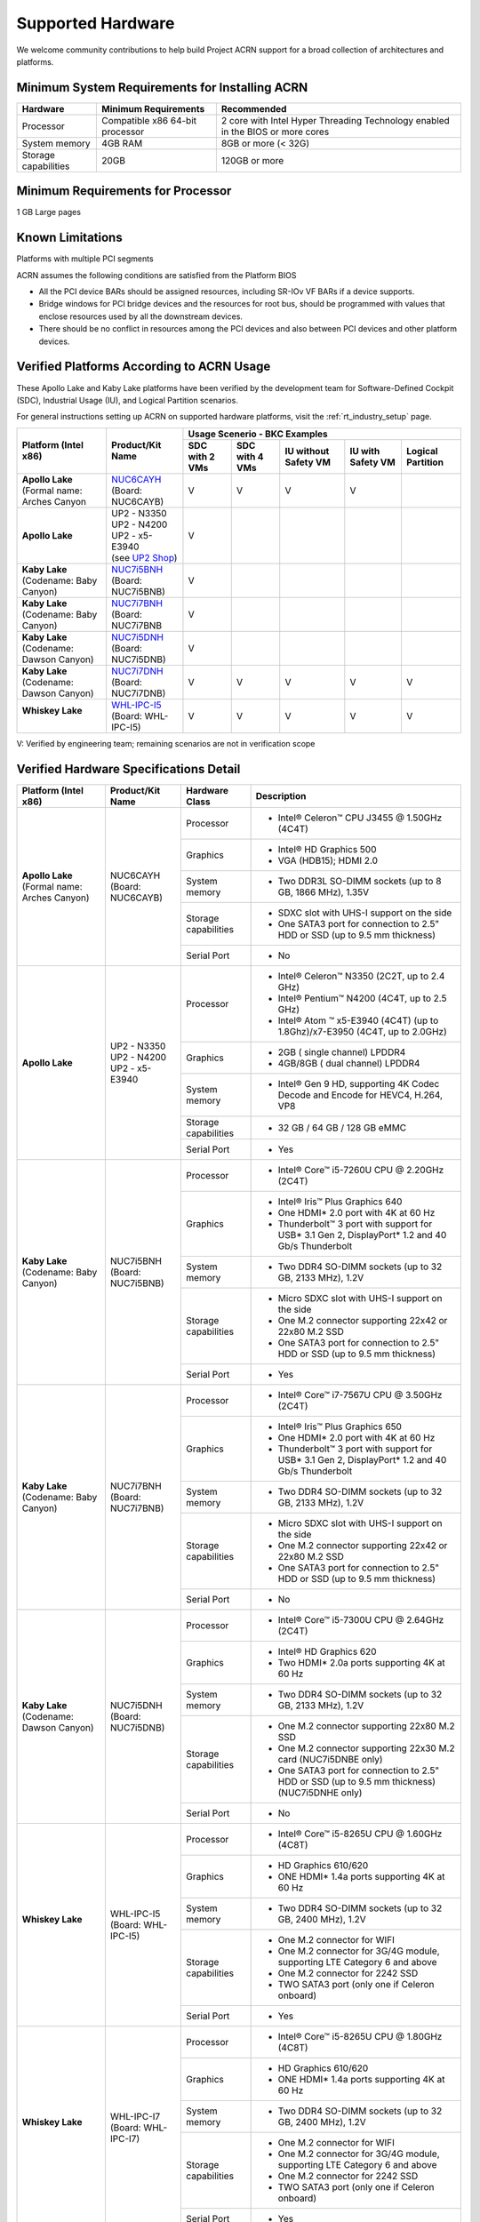 .. _hardware:

Supported Hardware
##################

We welcome community contributions to help build Project ACRN support
for a broad collection of architectures and platforms.

Minimum System Requirements for Installing ACRN
***********************************************

+------------------------+-----------------------------------+---------------------------------------------------------------------------------+
| Hardware               | Minimum Requirements              | Recommended                                                                     |
+========================+===================================+=================================================================================+
| Processor              | Compatible x86 64-bit processor   | 2 core with Intel Hyper Threading Technology enabled in the BIOS or more cores  |
+------------------------+-----------------------------------+---------------------------------------------------------------------------------+
| System memory          | 4GB RAM                           | 8GB or more (< 32G)                                                             |
+------------------------+-----------------------------------+---------------------------------------------------------------------------------+
| Storage capabilities   | 20GB                              | 120GB or more                                                                   |
+------------------------+-----------------------------------+---------------------------------------------------------------------------------+

Minimum Requirements for Processor
**********************************
1 GB Large pages

Known Limitations
*****************
Platforms with multiple PCI segments

ACRN assumes the following conditions are satisfied from the Platform BIOS

* All the PCI device BARs should be assigned resources, including SR-IOv VF BARs if a device supports.

* Bridge windows for PCI bridge devices and the resources for root bus, should be programmed with values
  that enclose resources used by all the downstream devices.

* There should be no conflict in resources among the PCI devices and also between PCI devices and other platform devices.

Verified Platforms According to ACRN Usage
******************************************

These Apollo Lake and Kaby Lake platforms have been verified by the
development team for Software-Defined Cockpit (SDC), Industrial Usage
(IU), and Logical Partition scenarios.

.. _NUC6CAYH:
   https://www.intel.com/content/www/us/en/products/boards-kits/nuc/kits/nuc6cayh.html

.. _NUC7i5BNH:
   https://www.intel.com/content/www/us/en/products/boards-kits/nuc/kits/NUC7i5BNH.html

.. _NUC7i7BNH:
   https://www.intel.com/content/www/us/en/products/boards-kits/nuc/kits/NUC7i7BNH.html

.. _NUC7i5DNH:
   https://ark.intel.com/content/www/us/en/ark/products/122488/intel-nuc-kit-nuc7i5dnhe.html

.. _NUC7i7DNH:
   https://ark.intel.com/content/www/us/en/ark/products/130393/intel-nuc-kit-nuc7i7dnhe.html

.. _WHL-IPC-I5:
   http://www.maxtangpc.com/industrialmotherboards/142.html#parameters

.. _UP2 Shop:
   https://up-shop.org/home/270-up-squared.html


For general instructions setting up ACRN on supported hardware platforms, visit the :ref:`rt_industry_setup` page.


+--------------------------------+-------------------------+-----------+-----------+-------------+------------+------------+
|   Platform (Intel x86)         |   Product/Kit Name      |               Usage Scenerio - BKC Examples                   |
|                                |                         +-----------+-----------+-------------+------------+------------+
|                                |                         | SDC with  | SDC with  | IU without  | IU with    | Logical    |
|                                |                         | 2 VMs     | 4 VMs     | Safety VM   | Safety VM  | Partition  |
|                                |                         |           |           |             |            |            |
+================================+=========================+===========+===========+=============+============+============+
| | **Apollo Lake**              | | `NUC6CAYH`_           | V         | V         | V           | V          |            |
| | (Formal name: Arches Canyon  | | (Board: NUC6CAYB)     |           |           |             |            |            |
|                                |                         |           |           |             |            |            |
+--------------------------------+-------------------------+-----------+-----------+-------------+------------+------------+
| **Apollo Lake**                | | UP2 - N3350           | V         |           |             |            |            |
|                                | | UP2 - N4200           |           |           |             |            |            |
|                                | | UP2 - x5-E3940        |           |           |             |            |            |
|                                | | (see `UP2 Shop`_)     |           |           |             |            |            |
|                                |                         |           |           |             |            |            |
+--------------------------------+-------------------------+-----------+-----------+-------------+------------+------------+
| | **Kaby Lake**                | | `NUC7i5BNH`_          | V         |           |             |            |            |
| | (Codename: Baby Canyon)      | | (Board: NUC7i5BNB)    |           |           |             |            |            |
+--------------------------------+-------------------------+-----------+-----------+-------------+------------+------------+
| | **Kaby Lake**                | | `NUC7i7BNH`_          | V         |           |             |            |            |
| | (Codename: Baby Canyon)      | | (Board: NUC7i7BNB     |           |           |             |            |            |
+--------------------------------+-------------------------+-----------+-----------+-------------+------------+------------+
| | **Kaby Lake**                | | `NUC7i5DNH`_          | V         |           |             |            |            |
| | (Codename: Dawson Canyon)    | | (Board: NUC7i5DNB)    |           |           |             |            |            |
+--------------------------------+-------------------------+-----------+-----------+-------------+------------+------------+
| | **Kaby Lake**                | | `NUC7i7DNH`_          | V         | V         | V           | V          | V          |
| | (Codename: Dawson Canyon)    | | (Board: NUC7i7DNB)    |           |           |             |            |            |
+--------------------------------+-------------------------+-----------+-----------+-------------+------------+------------+
| | **Whiskey Lake**             | | `WHL-IPC-I5`_         | V         | V         | V           | V          | V          |
| |                              | | (Board: WHL-IPC-I5)   |           |           |             |            |            |
+--------------------------------+-------------------------+-----------+-----------+-------------+------------+------------+

V: Verified by engineering team; remaining scenarios are not in verification scope

Verified Hardware Specifications Detail
***************************************

+--------------------------------+------------------------+------------------------+-----------------------------------------------------------+
|   Platform (Intel x86)         |   Product/Kit Name     |   Hardware Class       |   Description                                             |
+================================+========================+========================+===========================================================+
| | **Apollo Lake**              | | NUC6CAYH             | Processor              | -  Intel® Celeron™ CPU J3455 @ 1.50GHz (4C4T)             |
| | (Formal name: Arches Canyon) | | (Board: NUC6CAYB)    |                        |                                                           |
|                                |                        +------------------------+-----------------------------------------------------------+
|                                |                        | Graphics               | -  Intel® HD Graphics 500                                 |
|                                |                        |                        | -  VGA (HDB15); HDMI 2.0                                  |
|                                |                        +------------------------+-----------------------------------------------------------+
|                                |                        | System memory          | -  Two DDR3L SO-DIMM sockets                              |
|                                |                        |                        |    (up to 8 GB, 1866 MHz), 1.35V                          |
|                                |                        +------------------------+-----------------------------------------------------------+
|                                |                        | Storage capabilities   | -  SDXC slot with UHS-I support on the side               |
|                                |                        |                        | -  One SATA3 port for connection to 2.5" HDD or SSD       |
|                                |                        |                        |    (up to 9.5 mm thickness)                               |
|                                |                        +------------------------+-----------------------------------------------------------+
|                                |                        | Serial Port            | -  No                                                     |
+--------------------------------+------------------------+------------------------+-----------------------------------------------------------+
| | **Apollo Lake**              | | UP2 - N3350          | Processor              | -  Intel® Celeron™ N3350 (2C2T, up to 2.4 GHz)            |
|                                | | UP2 - N4200          |                        | -  Intel® Pentium™ N4200 (4C4T, up to 2.5 GHz)            |
|                                | | UP2 - x5-E3940       |                        | -  Intel® Atom ™ x5-E3940 (4C4T)                          |
|                                |                        |                        |    (up to 1.8Ghz)/x7-E3950 (4C4T, up to 2.0GHz)           |
|                                |                        +------------------------+-----------------------------------------------------------+
|                                |                        | Graphics               | -  2GB ( single channel) LPDDR4                           |
|                                |                        |                        | -  4GB/8GB ( dual channel) LPDDR4                         |
|                                |                        +------------------------+-----------------------------------------------------------+
|                                |                        | System memory          | -  Intel® Gen 9 HD, supporting 4K Codec                   |
|                                |                        |                        |    Decode and Encode for HEVC4, H.264, VP8                |
|                                |                        +------------------------+-----------------------------------------------------------+
|                                |                        | Storage capabilities   | -  32 GB / 64 GB / 128 GB eMMC                            |
|                                |                        +------------------------+-----------------------------------------------------------+
|                                |                        | Serial Port            | -  Yes                                                    |
+--------------------------------+------------------------+------------------------+-----------------------------------------------------------+
| | **Kaby Lake**                | | NUC7i5BNH            | Processor              | -  Intel® Core™ i5-7260U CPU @ 2.20GHz (2C4T)             |
| | (Codename: Baby Canyon)      | | (Board: NUC7i5BNB)   |                        |                                                           |
|                                |                        +------------------------+-----------------------------------------------------------+
|                                |                        | Graphics               | -  Intel® Iris™ Plus Graphics 640                         |
|                                |                        |                        | -  One HDMI\* 2.0 port with 4K at 60 Hz                   |
|                                |                        |                        | -  Thunderbolt™ 3 port with support for USB\* 3.1         |
|                                |                        |                        |    Gen 2, DisplayPort\* 1.2 and 40 Gb/s Thunderbolt       |
|                                |                        +------------------------+-----------------------------------------------------------+
|                                |                        | System memory          | -  Two DDR4 SO-DIMM sockets (up to 32 GB, 2133 MHz), 1.2V |
|                                |                        +------------------------+-----------------------------------------------------------+
|                                |                        | Storage capabilities   | -  Micro SDXC slot with UHS-I support on the side         |
|                                |                        |                        | -  One M.2 connector supporting 22x42 or 22x80 M.2 SSD    |
|                                |                        |                        | -  One SATA3 port for connection to 2.5" HDD or SSD       |
|                                |                        |                        |    (up to 9.5 mm thickness)                               |
|                                |                        +------------------------+-----------------------------------------------------------+
|                                |                        | Serial Port            | -  Yes                                                    |
+--------------------------------+------------------------+------------------------+-----------------------------------------------------------+
| | **Kaby Lake**                | | NUC7i7BNH            | Processor              | -  Intel® Core™ i7-7567U CPU @ 3.50GHz (2C4T)             |
| | (Codename: Baby Canyon)      | | (Board: NUC7i7BNB)   |                        |                                                           |
|                                |                        +------------------------+-----------------------------------------------------------+
|                                |                        | Graphics               | -  Intel® Iris™ Plus Graphics 650                         |
|                                |                        |                        | -  One HDMI\* 2.0 port with 4K at 60 Hz                   |
|                                |                        |                        | -  Thunderbolt™ 3 port with support for USB\* 3.1 Gen 2,  |
|                                |                        |                        |    DisplayPort\* 1.2 and 40 Gb/s Thunderbolt              |
|                                |                        +------------------------+-----------------------------------------------------------+
|                                |                        | System memory          | -  Two DDR4 SO-DIMM sockets (up to 32 GB, 2133 MHz), 1.2V |
|                                |                        +------------------------+-----------------------------------------------------------+
|                                |                        | Storage capabilities   | -  Micro SDXC slot with UHS-I support on the side         |
|                                |                        |                        | -  One M.2 connector supporting 22x42 or 22x80 M.2 SSD    |
|                                |                        |                        | -  One SATA3 port for connection to 2.5" HDD or SSD       |
|                                |                        |                        |    (up to 9.5 mm thickness)                               |
|                                |                        +------------------------+-----------------------------------------------------------+
|                                |                        | Serial Port            | -  No                                                     |
+--------------------------------+------------------------+------------------------+-----------------------------------------------------------+
| | **Kaby Lake**                | | NUC7i5DNH            | Processor              | -  Intel® Core™ i5-7300U CPU @ 2.64GHz (2C4T)             |
| | (Codename: Dawson Canyon)    | | (Board: NUC7i5DNB)   |                        |                                                           |
|                                |                        +------------------------+-----------------------------------------------------------+
|                                |                        | Graphics               | -  Intel® HD Graphics 620                                 |
|                                |                        |                        | -  Two HDMI\* 2.0a ports supporting 4K at 60 Hz           |
|                                |                        +------------------------+-----------------------------------------------------------+
|                                |                        | System memory          | -  Two DDR4 SO-DIMM sockets (up to 32 GB, 2133 MHz), 1.2V |
|                                |                        +------------------------+-----------------------------------------------------------+
|                                |                        | Storage capabilities   | -  One M.2 connector supporting 22x80 M.2 SSD             |
|                                |                        |                        | -  One M.2 connector supporting 22x30 M.2 card            |
|                                |                        |                        |    (NUC7i5DNBE only)                                      |
|                                |                        |                        | -  One SATA3 port for connection to 2.5" HDD or SSD       |
|                                |                        |                        |    (up to 9.5 mm thickness) (NUC7i5DNHE only)             |
|                                |                        +------------------------+-----------------------------------------------------------+
|                                |                        | Serial Port            | -  No                                                     |
+--------------------------------+------------------------+------------------------+-----------------------------------------------------------+
| | **Whiskey Lake**             | | WHL-IPC-I5           | Processor              | -  Intel® Core™ i5-8265U CPU @ 1.60GHz (4C8T)             |
| |                              | | (Board: WHL-IPC-I5)  |                        |                                                           |
|                                |                        +------------------------+-----------------------------------------------------------+
|                                |                        | Graphics               | -  HD Graphics 610/620                                    |
|                                |                        |                        | -  ONE HDMI\* 1.4a ports supporting 4K at 60 Hz           |
|                                |                        +------------------------+-----------------------------------------------------------+
|                                |                        | System memory          | -  Two DDR4 SO-DIMM sockets (up to 32 GB, 2400 MHz), 1.2V |
|                                |                        +------------------------+-----------------------------------------------------------+
|                                |                        | Storage capabilities   | -  One M.2 connector for WIFI                             |
|                                |                        |                        | -  One M.2 connector for 3G/4G module, supporting         |
|                                |                        |                        |    LTE Category 6 and above                               |
|                                |                        |                        | -  One M.2 connector for 2242 SSD                         |
|                                |                        |                        | -  TWO SATA3 port (only one if Celeron onboard)           |
|                                |                        +------------------------+-----------------------------------------------------------+
|                                |                        | Serial Port            | -  Yes                                                    |
+--------------------------------+------------------------+------------------------+-----------------------------------------------------------+
| | **Whiskey Lake**             | | WHL-IPC-I7           | Processor              | -  Intel® Core™ i5-8265U CPU @ 1.80GHz (4C8T)             |
| |                              | | (Board: WHL-IPC-I7)  |                        |                                                           |
|                                |                        +------------------------+-----------------------------------------------------------+
|                                |                        | Graphics               | -  HD Graphics 610/620                                    |
|                                |                        |                        | -  ONE HDMI\* 1.4a ports supporting 4K at 60 Hz           |
|                                |                        +------------------------+-----------------------------------------------------------+
|                                |                        | System memory          | -  Two DDR4 SO-DIMM sockets (up to 32 GB, 2400 MHz), 1.2V |
|                                |                        +------------------------+-----------------------------------------------------------+
|                                |                        | Storage capabilities   | -  One M.2 connector for WIFI                             |
|                                |                        |                        | -  One M.2 connector for 3G/4G module, supporting         |
|                                |                        |                        |    LTE Category 6 and above                               |
|                                |                        |                        | -  One M.2 connector for 2242 SSD                         |
|                                |                        |                        | -  TWO SATA3 port (only one if Celeron onboard)           |
|                                |                        +------------------------+-----------------------------------------------------------+
|                                |                        | Serial Port            | -  Yes                                                    |
+--------------------------------+------------------------+------------------------+-----------------------------------------------------------+


.. # vim: tw=200
